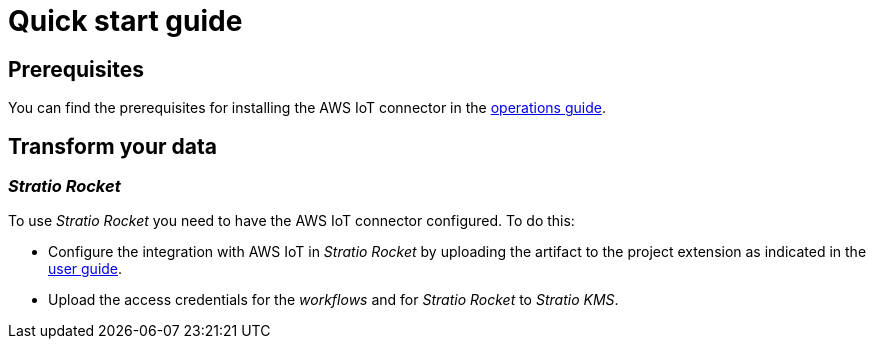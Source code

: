﻿= Quick start guide

== Prerequisites

You can find the prerequisites for installing the AWS IoT connector in the xref:aws-iot:operations-guide.adoc#_prerequisites[operations guide].

== Transform your data

=== _Stratio Rocket_

To use _Stratio Rocket_ you need to have the AWS IoT connector configured. To do this:

* Configure the integration with AWS IoT in _Stratio Rocket_ by uploading the artifact to the project extension as indicated in the xref:aws-iot:user-guide.adoc#_stratio_rocket[user guide].
* Upload the access credentials for the _workflows_ and for _Stratio Rocket_ to _Stratio KMS_.

